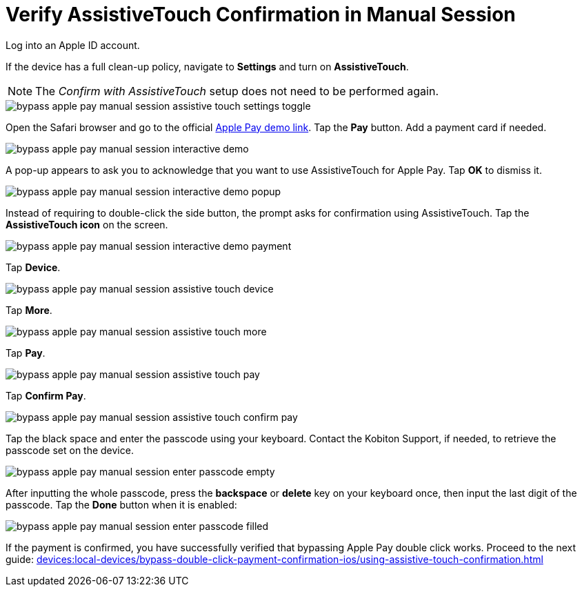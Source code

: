 = Verify AssistiveTouch Confirmation in Manual Session
:navtitle: Verify AssistiveTouch Confirmation in Manual Session

Log into an Apple ID account.

If the device has a full clean-up policy, navigate to *Settings* and turn on *AssistiveTouch*.

[NOTE]
===============================
The _Confirm with AssistiveTouch_ setup does not need to be performed again.
===============================

image::bypass-apple-pay-manual-session-assistive-touch-settings-toggle.PNG[]

Open the Safari browser and go to the official link:https://applepaydemo.apple.com/[Apple Pay demo link]. Tap the *Pay* button. Add a payment card if needed.

image::bypass-apple-pay-manual-session-interactive-demo.PNG[]

A pop-up appears to ask you to acknowledge that you want to use AssistiveTouch for Apple Pay. Tap *OK* to dismiss it.

image::bypass-apple-pay-manual-session-interactive-demo-popup.PNG[]

Instead of requiring to double-click the side button, the prompt asks for confirmation using AssistiveTouch. Tap the *AssistiveTouch icon* on the screen.

image::bypass-apple-pay-manual-session-interactive-demo-payment.PNG[]

Tap *Device*.

image::bypass-apple-pay-manual-session-assistive-touch-device.PNG[]

Tap *More*.

image::bypass-apple-pay-manual-session-assistive-touch-more.PNG[]

Tap *Pay*.

image::bypass-apple-pay-manual-session-assistive-touch-pay.PNG[]

Tap *Confirm Pay*.

image::bypass-apple-pay-manual-session-assistive-touch-confirm-pay.PNG[]

Tap the black space and enter the passcode using your keyboard. Contact the Kobiton Support, if needed, to retrieve the passcode set on the device.

image::bypass-apple-pay-manual-session-enter-passcode-empty.PNG[]

After inputting the whole passcode, press the *backspace* or *delete* key on your keyboard once, then input the last digit of the passcode. Tap the *Done* button when it is enabled:

image::bypass-apple-pay-manual-session-enter-passcode-filled.PNG[]

If the payment is confirmed, you have successfully verified that bypassing Apple Pay double click works. Proceed to the next guide: xref:devices:local-devices/bypass-double-click-payment-confirmation-ios/using-assistive-touch-confirmation.adoc[]


